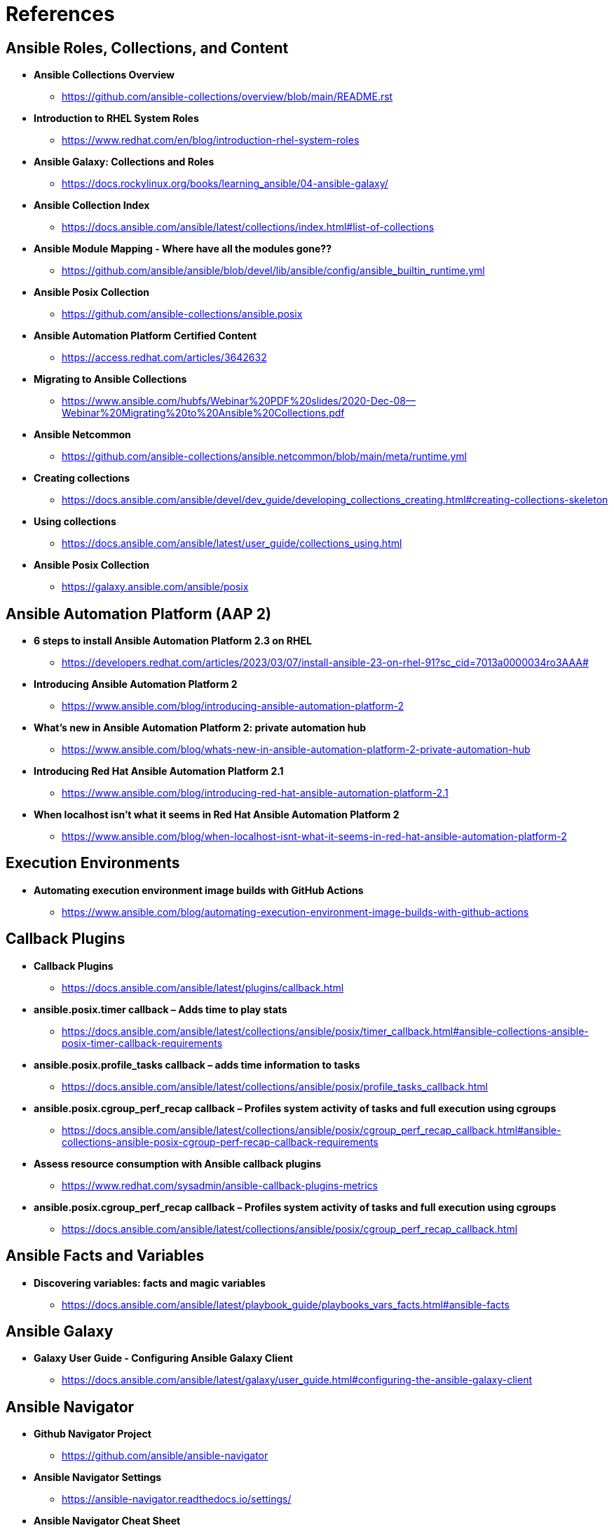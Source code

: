 = References


== Ansible Roles, Collections, and Content

* *Ansible Collections Overview*
** https://github.com/ansible-collections/overview/blob/main/README.rst

* *Introduction to RHEL System Roles*
** https://www.redhat.com/en/blog/introduction-rhel-system-roles

* *Ansible Galaxy: Collections and Roles*
** https://docs.rockylinux.org/books/learning_ansible/04-ansible-galaxy/

* *Ansible Collection Index*
** https://docs.ansible.com/ansible/latest/collections/index.html#list-of-collections

* *Ansible Module Mapping - Where have all the modules gone??*
** https://github.com/ansible/ansible/blob/devel/lib/ansible/config/ansible_builtin_runtime.yml

* *Ansible Posix Collection*
** https://github.com/ansible-collections/ansible.posix

* *Ansible Automation Platform Certified Content*
** https://access.redhat.com/articles/3642632

* *Migrating to Ansible Collections*
** https://www.ansible.com/hubfs/Webinar%20PDF%20slides/2020-Dec-08--Webinar%20Migrating%20to%20Ansible%20Collections.pdf

* *Ansible Netcommon*
** https://github.com/ansible-collections/ansible.netcommon/blob/main/meta/runtime.yml


* *Creating collections*
** https://docs.ansible.com/ansible/devel/dev_guide/developing_collections_creating.html#creating-collections-skeleton


* *Using collections*
** https://docs.ansible.com/ansible/latest/user_guide/collections_using.html

* *Ansible Posix Collection*
** https://galaxy.ansible.com/ansible/posix 



== Ansible Automation Platform (AAP 2)

* *6 steps to install Ansible Automation Platform 2.3 on RHEL*
** https://developers.redhat.com/articles/2023/03/07/install-ansible-23-on-rhel-91?sc_cid=7013a0000034ro3AAA#

* *Introducing Ansible Automation Platform 2*
** https://www.ansible.com/blog/introducing-ansible-automation-platform-2

* *What's new in Ansible Automation Platform 2: private automation hub*
** https://www.ansible.com/blog/whats-new-in-ansible-automation-platform-2-private-automation-hub

* *Introducing Red Hat Ansible Automation Platform 2.1*
** https://www.ansible.com/blog/introducing-red-hat-ansible-automation-platform-2.1

* *When localhost isn't what it seems in Red Hat Ansible Automation Platform 2*
** https://www.ansible.com/blog/when-localhost-isnt-what-it-seems-in-red-hat-ansible-automation-platform-2 


== Execution Environments

* *Automating execution environment image builds with GitHub Actions*
** https://www.ansible.com/blog/automating-execution-environment-image-builds-with-github-actions


== Callback Plugins

* *Callback Plugins*
** https://docs.ansible.com/ansible/latest/plugins/callback.html

* *ansible.posix.timer callback – Adds time to play stats*
** https://docs.ansible.com/ansible/latest/collections/ansible/posix/timer_callback.html#ansible-collections-ansible-posix-timer-callback-requirements

* *ansible.posix.profile_tasks callback – adds time information to tasks*
** https://docs.ansible.com/ansible/latest/collections/ansible/posix/profile_tasks_callback.html

* *ansible.posix.cgroup_perf_recap callback – Profiles system activity of tasks and full execution using cgroups*
** https://docs.ansible.com/ansible/latest/collections/ansible/posix/cgroup_perf_recap_callback.html#ansible-collections-ansible-posix-cgroup-perf-recap-callback-requirements

* *Assess resource consumption with Ansible callback plugins*
** https://www.redhat.com/sysadmin/ansible-callback-plugins-metrics

* *ansible.posix.cgroup_perf_recap callback – Profiles system activity of tasks and full execution using cgroups*
** https://docs.ansible.com/ansible/latest/collections/ansible/posix/cgroup_perf_recap_callback.html

== Ansible Facts and Variables

* *Discovering variables: facts and magic variables*
** https://docs.ansible.com/ansible/latest/playbook_guide/playbooks_vars_facts.html#ansible-facts 

== Ansible Galaxy

* *Galaxy User Guide - Configuring Ansible Galaxy Client*
** https://docs.ansible.com/ansible/latest/galaxy/user_guide.html#configuring-the-ansible-galaxy-client

== Ansible Navigator

* *Github Navigator Project*
** https://github.com/ansible/ansible-navigator

* *Ansible Navigator Settings*
** https://ansible-navigator.readthedocs.io/settings/

* *Ansible Navigator Cheat Sheet*
** https://www.techbeatly.com/ansible-navigator-cheat-sheet/


.Ansible Navigator Settings
[TIP]
======

With AAP 2.0 release, *ansible-navigator* can dump settings.

[source,bash]
----
ansible-navigator settings --sample
----

https://github.com/ansible/ansible-navigator/issues/611
======

== Ansible Automation Hub

* *To Install & configure the Ansible Ansible Automation Hub*
** https://www.jazakallah.info/post/to-install-configure-the-ansible-ansible-automation-hub

== Ansible Builder

* *Introduction to Ansible Builder*
** https://www.ansible.com/blog/introduction-to-ansible-builder

== Github


*Git Logline*: git config --global alias.logline "log --graph --pretty=format:'%Cred%h%Creset -%C(yellow)%d%Creset %s %Cgreen(%cr) %C(bold blue)<%an>%Creset' --abbrev-commit"


*Github CLI Installation*

* *Linux*: https://github.com/cli/cli/blob/trunk/docs/install_linux.md

* *General Instructions*: https://cli.github.com/manual/installation


.GH Token Creation
[TIP]
======
To get started with GitHub CLI, please run:  *gh auth login*
Alternatively, populate the GH_TOKEN environment variable with a GitHub API authentication token.
======

*Github Training and Skills*: https://github.blog/2022-06-06-introducing-github-skills/

* Saving Credentials Locally: *git config --global credential.helper store*
* Turning off SSL Verification for Self-Signed/Self-Hosted Instances: *git config --global http.sslverify false*


== Pre-Commit

The Jenkins jobs use *pre-commit* rules to check items before running. Failure to pass these checks will result in Jenkins build failures. Instructions for using *pre-commit* are in the text, but it might be recommended and easier to enable *pre-commit* automatically.

*automatically enabling pre-commit on repositories*: https://pre-commit.com/#automatically-enabling-pre-commit-on-repositories

== Ansible Real-World Examples and Articles

* *awx_pod - Github Project Ansible AWX in Containers*
** https://github.com/ikke-t/awx_pod

* *How I used Ansible to automate updates at home*
** https://www.redhat.com/sysadmin/ansible-automate-updates-home

* *Install Ansible AWX on CentOS 8 / Rocky Linux 8*
** https://computingforgeeks.com/install-and-configure-ansible-awx-on-centos/

* *Ansible Blender*
** https://github.com/TomasTomecek/ansible-bender

* *Streamlining AWS Deployments with Python & Ansible Part I*
** https://www.capitalone.com/tech/cloud/python-ansible-aws-building-ansible-playbooks/

* *Streamlining AWS Deployments with Python & Ansible Part II*
** https://www.capitalone.com/tech/cloud/python-ansible-aws-unit-testing-ansible-modules/

* *Streamlining AWS Deployments with Python & Ansible Part III*
** https://www.capitalone.com/tech/cloud/python-ansible-aws-refactoring-code/

== Other Ansbile Examples and Repositories (from other Instructors)

* https://eenfach.de/gitblit/tree/rht!rh294.git

== Python

* *How to install Python 3 on Red Hat Enterprise Linux*
** https://developers.redhat.com/blog/2018/08/13/install-python3-rhel?source=sso#tl_dr


== VSCode Resources

* *Ansible VS Code Extension by Red Hat*
** https://marketplace.visualstudio.com/items?itemName=redhat.ansible

* *Ansible Core and Red Hat Collection Snippets* 
** https://marketplace.visualstudio.com/items?itemName=TravisMichette.tm-ansible-snippets